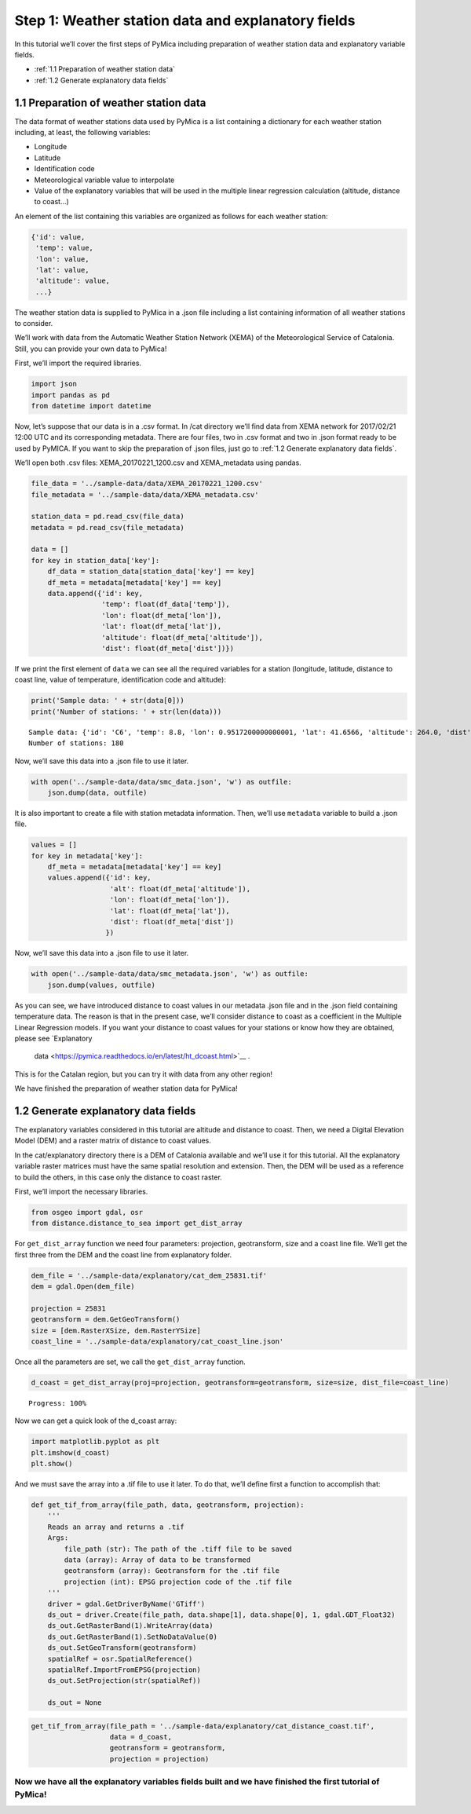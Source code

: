 Step 1: Weather station data and explanatory fields
===================================================

In this tutorial we’ll cover the first steps of PyMica including
preparation of weather station data and explanatory variable fields.

- :ref:`1.1 Preparation of weather station data`
- :ref:`1.2 Generate explanatory data fields`

1.1 Preparation of weather station data
---------------------------------------

The data format of weather stations data used by PyMica is a list
containing a dictionary for each weather station including, at least,
the following variables:

-  Longitude
-  Latitude
-  Identification code
-  Meteorological variable value to interpolate
-  Value of the explanatory variables that will be used in the multiple
   linear regression calculation (altitude, distance to coast…)

An element of the list containing this variables are organized as
follows for each weather station:

.. code:: json

          {'id': value, 
           'temp': value,
           'lon': value,
           'lat': value,
           'altitude': value,
           ...}

The weather station data is supplied to PyMica in a .json file including
a list containing information of all weather stations to consider.

We’ll work with data from the Automatic Weather Station Network (XEMA)
of the Meteorological Service of Catalonia. Still, you can provide your
own data to PyMica!

First, we’ll import the required libraries.

.. code-block:: python

    import json
    import pandas as pd
    from datetime import datetime

Now, let’s suppose that our data is in a .csv format. In /cat directory
we’ll find data from XEMA network for 2017/02/21 12:00 UTC and its
corresponding metadata. There are four files, two in .csv format and two
in .json format ready to be used by PyMICA. If you want to skip the
preparation of .json files, just go to :ref:`1.2 Generate explanatory data fields`.

We’ll open both .csv files: XEMA_20170221_1200.csv and XEMA_metadata
using pandas.

.. code-block:: python

    file_data = '../sample-data/data/XEMA_20170221_1200.csv'
    file_metadata = '../sample-data/data/XEMA_metadata.csv'
    
    station_data = pd.read_csv(file_data)
    metadata = pd.read_csv(file_metadata)
    
    data = []
    for key in station_data['key']:
        df_data = station_data[station_data['key'] == key]
        df_meta = metadata[metadata['key'] == key]
        data.append({'id': key, 
                     'temp': float(df_data['temp']),
                     'lon': float(df_meta['lon']),
                     'lat': float(df_meta['lat']),
                     'altitude': float(df_meta['altitude']),
                     'dist': float(df_meta['dist'])})

If we print the first element of ``data`` we can see all the required
variables for a station (longitude, latitude, distance to coast line,
value of temperature, identification code and altitude):

.. code-block:: python

    print('Sample data: ' + str(data[0]))
    print('Number of stations: ' + str(len(data)))


.. parsed-literal::

    Sample data: {'id': 'C6', 'temp': 8.8, 'lon': 0.9517200000000001, 'lat': 41.6566, 'altitude': 264.0, 'dist': 0.8587308027349195}
    Number of stations: 180


Now, we’ll save this data into a .json file to use it later.

.. code-block:: python

    with open('../sample-data/data/smc_data.json', 'w') as outfile:
        json.dump(data, outfile)

It is also important to create a file with station metadata information.
Then, we’ll use ``metadata`` variable to build a .json file.

.. code-block:: python

    values = []
    for key in metadata['key']:
        df_meta = metadata[metadata['key'] == key]
        values.append({'id': key,
                       'alt': float(df_meta['altitude']),
                       'lon': float(df_meta['lon']),
                       'lat': float(df_meta['lat']),
                       'dist': float(df_meta['dist'])
                      })

Now, we’ll save this data into a .json file to use it later.

.. code-block:: python

    with open('../sample-data/data/smc_metadata.json', 'w') as outfile:
        json.dump(values, outfile) 

As you can see, we have introduced distance to coast values in our
metadata .json file and in the .json field containing temperature data.
The reason is that in the present case, we’ll consider distance to coast
as a coefficient in the Multiple Linear Regression models. If you want
your distance to coast values for your stations or know how they are
obtained, please see `Explanatory
   data <https://pymica.readthedocs.io/en/latest/ht_dcoast.html>`__ .

This is for the Catalan region, but you can try it with data from any
other region!

We have finished the preparation of weather station data for PyMica!

1.2 Generate explanatory data fields
------------------------------------

The explanatory variables considered in this tutorial are altitude and
distance to coast. Then, we need a Digital Elevation Model (DEM) and a
raster matrix of distance to coast values.

In the cat/explanatory directory there is a DEM of Catalonia available
and we’ll use it for this tutorial. All the explanatory variable raster
matrices must have the same spatial resolution and extension. Then, the
DEM will be used as a reference to build the others, in this case only
the distance to coast raster.

First, we’ll import the necessary libraries.

.. code-block:: python

    from osgeo import gdal, osr
    from distance.distance_to_sea import get_dist_array

For ``get_dist_array`` function we need four parameters: projection,
geotransform, size and a coast line file. We’ll get the first three from
the DEM and the coast line from explanatory folder.

.. code-block:: python

    dem_file = '../sample-data/explanatory/cat_dem_25831.tif'
    dem = gdal.Open(dem_file)
    
    projection = 25831
    geotransform = dem.GetGeoTransform()
    size = [dem.RasterXSize, dem.RasterYSize]
    coast_line = '../sample-data/explanatory/cat_coast_line.json'

Once all the parameters are set, we call the ``get_dist_array``
function.

.. code-block:: python

    d_coast = get_dist_array(proj=projection, geotransform=geotransform, size=size, dist_file=coast_line)


.. parsed-literal::

    Progress: 100%  


Now we can get a quick look of the d_coast array:

.. code-block:: python

    import matplotlib.pyplot as plt
    plt.imshow(d_coast)
    plt.show()



.. image:: _static/ems_dsea.png


And we must save the array into a .tif file to use it later. To do that,
we’ll define first a function to accomplish that:

.. code-block:: python

    def get_tif_from_array(file_path, data, geotransform, projection):
        '''
        Reads an array and returns a .tif
        Args:
            file_path (str): The path of the .tiff file to be saved
            data (array): Array of data to be transformed
            geotransform (array): Geotransform for the .tif file
            projection (int): EPSG projection code of the .tif file
        '''
        driver = gdal.GetDriverByName('GTiff')
        ds_out = driver.Create(file_path, data.shape[1], data.shape[0], 1, gdal.GDT_Float32)
        ds_out.GetRasterBand(1).WriteArray(data)
        ds_out.GetRasterBand(1).SetNoDataValue(0)
        ds_out.SetGeoTransform(geotransform)
        spatialRef = osr.SpatialReference()
        spatialRef.ImportFromEPSG(projection)
        ds_out.SetProjection(str(spatialRef))
    
        ds_out = None

.. code-block:: python

    get_tif_from_array(file_path = '../sample-data/explanatory/cat_distance_coast.tif',
                       data = d_coast,
                       geotransform = geotransform,
                       projection = projection)

Now we have all the explanatory variables fields built and we have finished the first tutorial of PyMica!
^^^^^^^^^^^^^^^^^^^^^^^^^^^^^^^^^^^^^^^^^^^^^^^^^^^^^^^^^^^^^^^^^^^^^^^^^^^^^^^^^^^^^^^^^^^^^^^^^^^^^^^^^